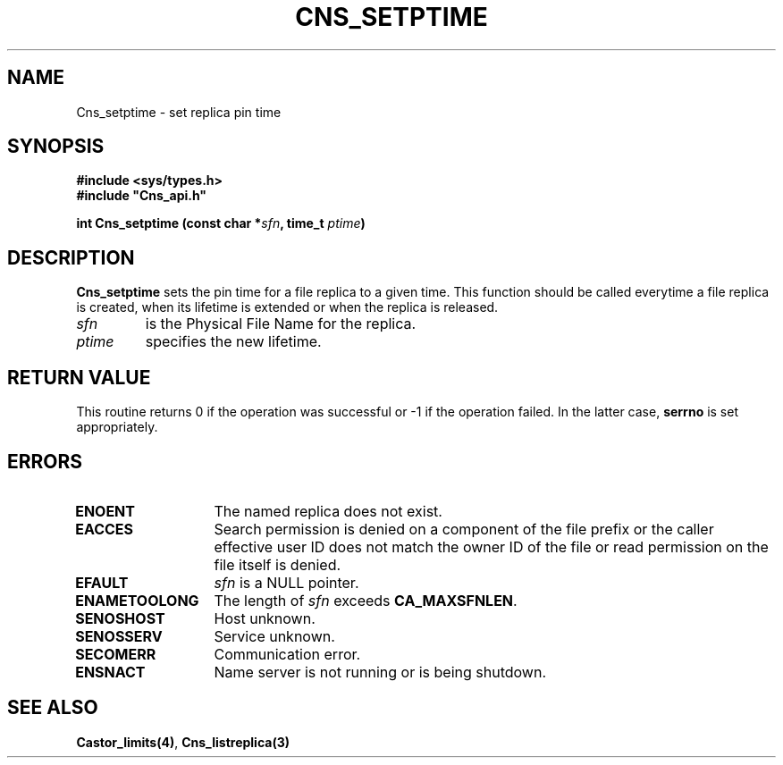 .\" @(#)$RCSfile: Cns_setptime.man,v $ $Revision: 1.2 $ $Date: 2006/01/26 15:36:21 $ CERN IT-GD/CT Jean-Philippe Baud
.\" Copyright (C) 2004-2005 by CERN/IT/GD/CT
.\" All rights reserved
.\"
.TH CNS_SETPTIME 3 "$Date: 2006/01/26 15:36:21 $" CASTOR "Cns Library Functions"
.SH NAME
Cns_setptime \- set replica pin time
.SH SYNOPSIS
.B #include <sys/types.h>
.br
\fB#include "Cns_api.h"\fR
.sp
.BI "int Cns_setptime (const char *" sfn ,
.BI "time_t " ptime )
.SH DESCRIPTION
.B Cns_setptime
sets the pin time for a file replica to a given time.
This function should be called everytime a file replica is created,
when its lifetime is extended or when the replica is released.
.TP
.I sfn
is the Physical File Name for the replica.
.TP
.I ptime
specifies the new lifetime.
.SH RETURN VALUE
This routine returns 0 if the operation was successful or -1 if the operation
failed. In the latter case,
.B serrno
is set appropriately.
.SH ERRORS
.TP 1.3i
.B ENOENT
The named replica does not exist.
.TP
.B EACCES
Search permission is denied on a component of the file prefix or
the caller effective user ID does not match the owner ID of the file
or read permission on the file itself is denied.
.TP
.B EFAULT
.I sfn
is a NULL pointer.
.TP
.B ENAMETOOLONG
The length of
.I sfn
exceeds
.BR CA_MAXSFNLEN .
.TP
.B SENOSHOST
Host unknown.
.TP
.B SENOSSERV
Service unknown.
.TP
.B SECOMERR
Communication error.
.TP
.B ENSNACT
Name server is not running or is being shutdown.
.SH SEE ALSO
.BR Castor_limits(4) ,
.B Cns_listreplica(3)
